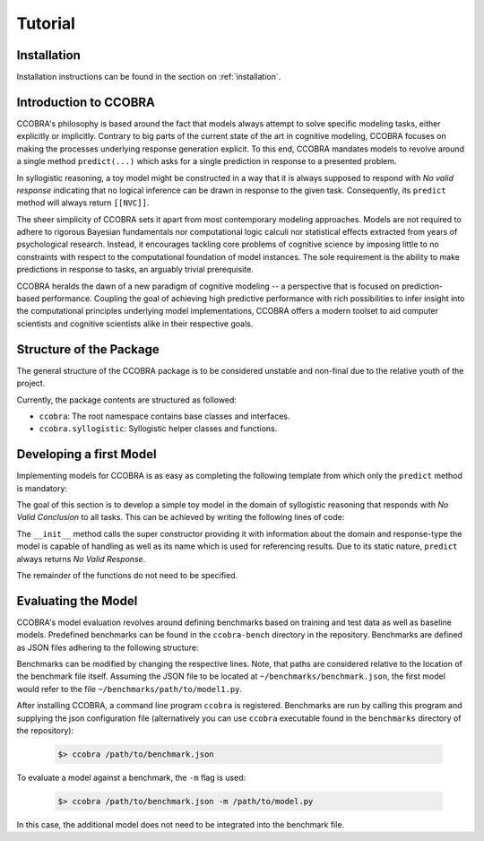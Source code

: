.. _tutorial:

Tutorial
========

Installation
------------

Installation instructions can be found in the section on :ref:`installation`.

Introduction to CCOBRA
----------------------

CCOBRA's philosophy is based around the fact that models always attempt to solve
specific modeling tasks, either explicitly or implicitly. Contrary to big parts
of the current state of the art in cognitive modeling, CCOBRA focuses on making
the processes underlying response generation explicit. To this end, CCOBRA
mandates models to revolve around a single method ``predict(...)`` which asks
for a single prediction in response to a presented problem.

In syllogistic reasoning, a toy model might be constructed in a way that it is
always supposed to respond with *No valid response* indicating that no logical
inference can be drawn in response to the given task. Consequently, its
``predict`` method will always return ``[[NVC]]``.

The sheer simplicity of CCOBRA sets it apart from most contemporary modeling
approaches. Models are not required to adhere to rigorous Bayesian fundamentals
nor computational logic calculi nor statistical effects extracted from years
of psychological research. Instead, it encourages tackling core problems of
cognitive science by imposing little to no constraints with respect to the
computational foundation of model instances. The sole requirement is the
ability to make predictions in response to tasks, an arguably trivial
prerequisite.

CCOBRA heralds the dawn of a new paradigm of cognitive modeling -- a perspective
that is focused on prediction-based performance. Coupling the goal of achieving
high predictive performance with rich possibilities to infer insight into
the computational principles underlying model implementations, CCOBRA offers
a modern toolset to aid computer scientists and cognitive scientists alike in
their respective goals.

Structure of the Package
------------------------

The general structure of the CCOBRA package is to be considered unstable and
non-final due to the relative youth of the project.

Currently, the package contents are structured as followed:

- ``ccobra``: The root namespace contains base classes and interfaces.
- ``ccobra.syllogistic``: Syllogistic helper classes and functions.

Developing a first Model
------------------------

Implementing models for CCOBRA is as easy as completing the following template
from which only the ``predict`` method is mandatory:

.. code-block:: python
    :linenos:

    import ccobra

    class MyModel(ccobra.CCobraModel):
        def __init__(self, name='MyModel'):
            """ Model constructor.

            """

            # Call the super constructor to fully initialize the model
            supported_domains = ['syllogistic']
            supported_response_types = ['single-choice']
            super(MyModel, self).__init__(
                name, supported_domains, supported_response_types)

            ...

        def start_participant(self, **kwargs):
            """ Model initialization method. Used to setup the initial state of
            its datastructures, memory, etc.

            """
            ...

        def pre_train(self, dataset):
            """ Pre-trains the model based on one or more datasets.

            """
            ...

        def predict(self, item, **kwargs):
            """ Predicts weighted responses to a given problem.

            """
            ...

        def adapt(self, item, target, **kwargs):
            """ Trains the model based on a given problem-target combination.

            """
            ...

The goal of this section is to develop a simple toy model in the domain of
syllogistic reasoning that responds with *No Valid Conclusion* to all tasks.
This can be achieved by writing the following lines of code:

.. code-block:: python
    :linenos:

    import ccobra

    class NVCModel(ccobra.CCobraModel):
        def __init__(self, name='NVCModel'):
            super(NVCModel, self).__init__(
                name, ['syllogistic'], ['single-choice'])

        def predict(self, item, **kwargs):
            return [['NVC']]

The ``__init__`` method calls the super constructor providing it with
information about the domain and response-type the model is capable of handling
as well as its name which is used for referencing results. Due to its static
nature, ``predict`` always returns *No Valid Response*.

The remainder of the functions do not need to be specified.

Evaluating the Model
--------------------

CCOBRA's model evaluation revolves around defining benchmarks based on training
and test data as well as baseline models. Predefined benchmarks can be found
in the ``ccobra-bench`` directory in the repository. Benchmarks are defined
as JSON files adhering to the following structure:

.. code-block:: json
    :linenos:

    {
        "data.train": "path/to/train_data.csv",
        "data.test": "path/to/test_data.csv",
        "models": [
            "path/to/model1.py",
            "path/to/model2.py",
            "path/to/model3.py"
        ]
    }

Benchmarks can be modified by changing the respective lines. Note, that paths
are considered relative to the location of the benchmark file itself. Assuming
the JSON file to be located at ``~/benchmarks/benchmark.json``, the first model
would refer to the file ``~/benchmarks/path/to/model1.py``.

After installing CCOBRA, a command line program ``ccobra`` is registered. Benchmarks
are run by calling this program and supplying the json configuration file (alternatively
you can use ``ccobra`` executable found in the ``benchmarks`` directory of the repository):

    .. code::

        $> ccobra /path/to/benchmark.json

To evaluate a model against a benchmark, the ``-m`` flag is used:

    .. code::

        $> ccobra /path/to/benchmark.json -m /path/to/model.py

In this case, the additional model does not need to be integrated into the
benchmark file.

